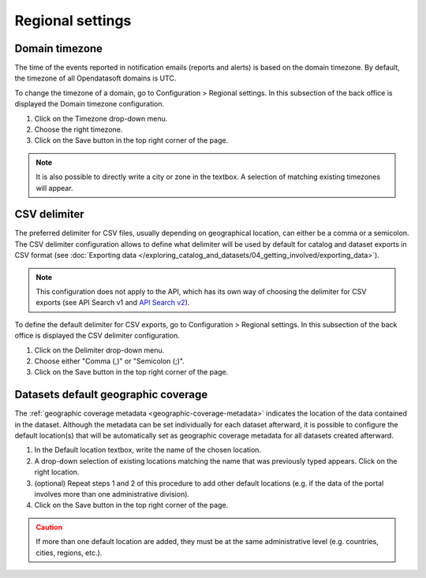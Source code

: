 Regional settings
=================

Domain timezone
---------------

.. image:: images/regional_settings.png

The time of the events reported in notification emails (reports and alerts) is based on the domain timezone. By default, the timezone of all Opendatasoft domains is UTC.

To change the timezone of a domain, go to Configuration > Regional settings. In this subsection of the back office is displayed the Domain timezone configuration.

1. Click on the Timezone drop-down menu.
2. Choose the right timezone.
3. Click on the Save button in the top right corner of the page.

.. admonition:: Note
   :class: note

   It is also possible to directly write a city or zone in the textbox. A selection of matching existing timezones will appear.

CSV delimiter
-------------

.. image:: images/csv_delimiter.png

The preferred delimiter for CSV files, usually depending on geographical location, can either be a comma or a semicolon. The CSV delimiter configuration allows to define what delimiter will be used by default for catalog and dataset exports in CSV format (see :doc:`Exporting data </exploring_catalog_and_datasets/04_getting_involved/exporting_data>`).

.. admonition:: Note
   :class: note

   This configuration does not apply to the API, which has its own way of choosing the delimiter for CSV exports (see API Search v1 and `API Search v2 <https://help.opendatasoft.com/apis/ods-search-v2/#exporting-datasets>`_).

To define the default delimiter for CSV exports, go to Configuration > Regional settings. In this subsection of the back office is displayed the CSV delimiter configuration.

1. Click on the Delimiter drop-down menu.
2. Choose either "Comma (,)" or "Semicolon (;)".
3. Click on the Save button in the top right corner of the page.

Datasets default geographic coverage
------------------------------------

.. image:: images/configuration_default-location.png

The :ref:`geographic coverage metadata <geographic-coverage-metadata>` indicates the location of the data contained in the dataset. Although the metadata can be set individually for each dataset afterward, it is possible to configure the default location(s) that will be automatically set as geographic coverage metadata for all datasets created afterward.

1. In the Default location textbox, write the name of the chosen location.
2. A drop-down selection of existing locations matching the name that was previously typed appears. Click on the right location.
3. (optional) Repeat steps 1 and 2 of this procedure to add other default locations (e.g. if the data of the portal involves more than one administrative division).
4. Click on the Save button in the top right corner of the page.

.. admonition:: Caution
   :class: caution

   If more than one default location are added, they must be at the same administrative level (e.g. countries, cities, regions, etc.).
